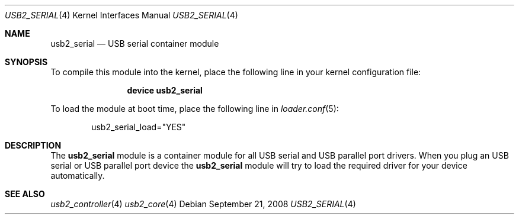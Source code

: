 .\" $FreeBSD$
.\"
.\" Copyright (c) 2008 Hans Petter Selasky. All rights reserved.
.\"
.\" Redistribution and use in source and binary forms, with or without
.\" modification, are permitted provided that the following conditions
.\" are met:
.\" 1. Redistributions of source code must retain the above copyright
.\"    notice, this list of conditions and the following disclaimer.
.\" 2. Redistributions in binary form must reproduce the above copyright
.\"    notice, this list of conditions and the following disclaimer in the
.\"    documentation and/or other materials provided with the distribution.
.\"
.\" THIS SOFTWARE IS PROVIDED BY THE AUTHOR AND CONTRIBUTORS ``AS IS'' AND
.\" ANY EXPRESS OR IMPLIED WARRANTIES, INCLUDING, BUT NOT LIMITED TO, THE
.\" IMPLIED WARRANTIES OF MERCHANTABILITY AND FITNESS FOR A PARTICULAR PURPOSE
.\" ARE DISCLAIMED.  IN NO EVENT SHALL THE AUTHOR OR CONTRIBUTORS BE LIABLE
.\" FOR ANY DIRECT, INDIRECT, INCIDENTAL, SPECIAL, EXEMPLARY, OR CONSEQUENTIAL
.\" DAMAGES (INCLUDING, BUT NOT LIMITED TO, PROCUREMENT OF SUBSTITUTE GOODS
.\" OR SERVICES; LOSS OF USE, DATA, OR PROFITS; OR BUSINESS INTERRUPTION)
.\" HOWEVER CAUSED AND ON ANY THEORY OF LIABILITY, WHETHER IN CONTRACT, STRICT
.\" LIABILITY, OR TORT (INCLUDING NEGLIGENCE OR OTHERWISE) ARISING IN ANY WAY
.\" OUT OF THE USE OF THIS SOFTWARE, EVEN IF ADVISED OF THE POSSIBILITY OF
.\" SUCH DAMAGE.
.\"
.Dd September 21, 2008
.Dt USB2_SERIAL 4
.Os
.
.Sh NAME
.
.
.Nm usb2_serial
.
.Nd "USB serial container module"
.
.
.Sh SYNOPSIS
To compile this module into the kernel, place the following line in
your kernel configuration file:
.Bd -ragged -offset indent
.Cd "device usb2_serial"
.Ed
.Pp
To load the module at boot time, place the following line in
.Xr loader.conf 5 :
.Bd -literal -offset indent
usb2_serial_load="YES"
.Ed
.
.Sh DESCRIPTION
The
.Nm
module is a container module for all USB serial and USB parallel port
drivers.
.
When you plug an USB serial or USB parallel port device the
.Nm
module will try to load the required driver for your device
automatically.
.
.
.
.Sh SEE ALSO
.Xr usb2_controller 4
.Xr usb2_core 4
